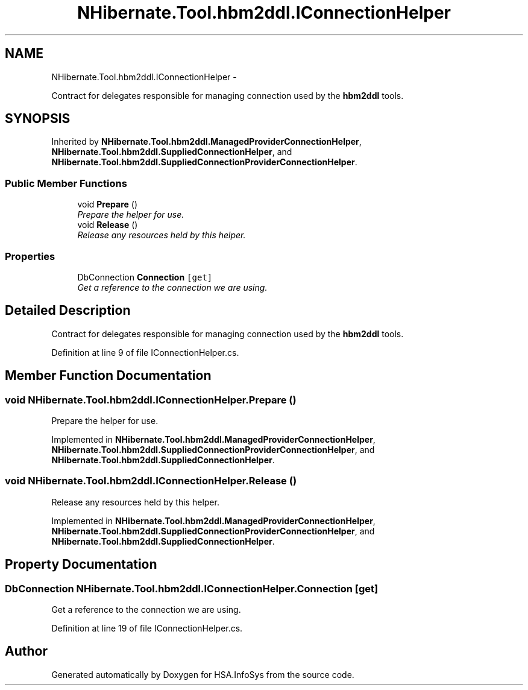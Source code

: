 .TH "NHibernate.Tool.hbm2ddl.IConnectionHelper" 3 "Fri Jul 5 2013" "Version 1.0" "HSA.InfoSys" \" -*- nroff -*-
.ad l
.nh
.SH NAME
NHibernate.Tool.hbm2ddl.IConnectionHelper \- 
.PP
Contract for delegates responsible for managing connection used by the \fBhbm2ddl\fP tools\&.  

.SH SYNOPSIS
.br
.PP
.PP
Inherited by \fBNHibernate\&.Tool\&.hbm2ddl\&.ManagedProviderConnectionHelper\fP, \fBNHibernate\&.Tool\&.hbm2ddl\&.SuppliedConnectionHelper\fP, and \fBNHibernate\&.Tool\&.hbm2ddl\&.SuppliedConnectionProviderConnectionHelper\fP\&.
.SS "Public Member Functions"

.in +1c
.ti -1c
.RI "void \fBPrepare\fP ()"
.br
.RI "\fIPrepare the helper for use\&. \fP"
.ti -1c
.RI "void \fBRelease\fP ()"
.br
.RI "\fIRelease any resources held by this helper\&. \fP"
.in -1c
.SS "Properties"

.in +1c
.ti -1c
.RI "DbConnection \fBConnection\fP\fC [get]\fP"
.br
.RI "\fIGet a reference to the connection we are using\&. \fP"
.in -1c
.SH "Detailed Description"
.PP 
Contract for delegates responsible for managing connection used by the \fBhbm2ddl\fP tools\&. 


.PP
Definition at line 9 of file IConnectionHelper\&.cs\&.
.SH "Member Function Documentation"
.PP 
.SS "void NHibernate\&.Tool\&.hbm2ddl\&.IConnectionHelper\&.Prepare ()"

.PP
Prepare the helper for use\&. 
.PP
Implemented in \fBNHibernate\&.Tool\&.hbm2ddl\&.ManagedProviderConnectionHelper\fP, \fBNHibernate\&.Tool\&.hbm2ddl\&.SuppliedConnectionProviderConnectionHelper\fP, and \fBNHibernate\&.Tool\&.hbm2ddl\&.SuppliedConnectionHelper\fP\&.
.SS "void NHibernate\&.Tool\&.hbm2ddl\&.IConnectionHelper\&.Release ()"

.PP
Release any resources held by this helper\&. 
.PP
Implemented in \fBNHibernate\&.Tool\&.hbm2ddl\&.ManagedProviderConnectionHelper\fP, \fBNHibernate\&.Tool\&.hbm2ddl\&.SuppliedConnectionProviderConnectionHelper\fP, and \fBNHibernate\&.Tool\&.hbm2ddl\&.SuppliedConnectionHelper\fP\&.
.SH "Property Documentation"
.PP 
.SS "DbConnection NHibernate\&.Tool\&.hbm2ddl\&.IConnectionHelper\&.Connection\fC [get]\fP"

.PP
Get a reference to the connection we are using\&. 
.PP
Definition at line 19 of file IConnectionHelper\&.cs\&.

.SH "Author"
.PP 
Generated automatically by Doxygen for HSA\&.InfoSys from the source code\&.
